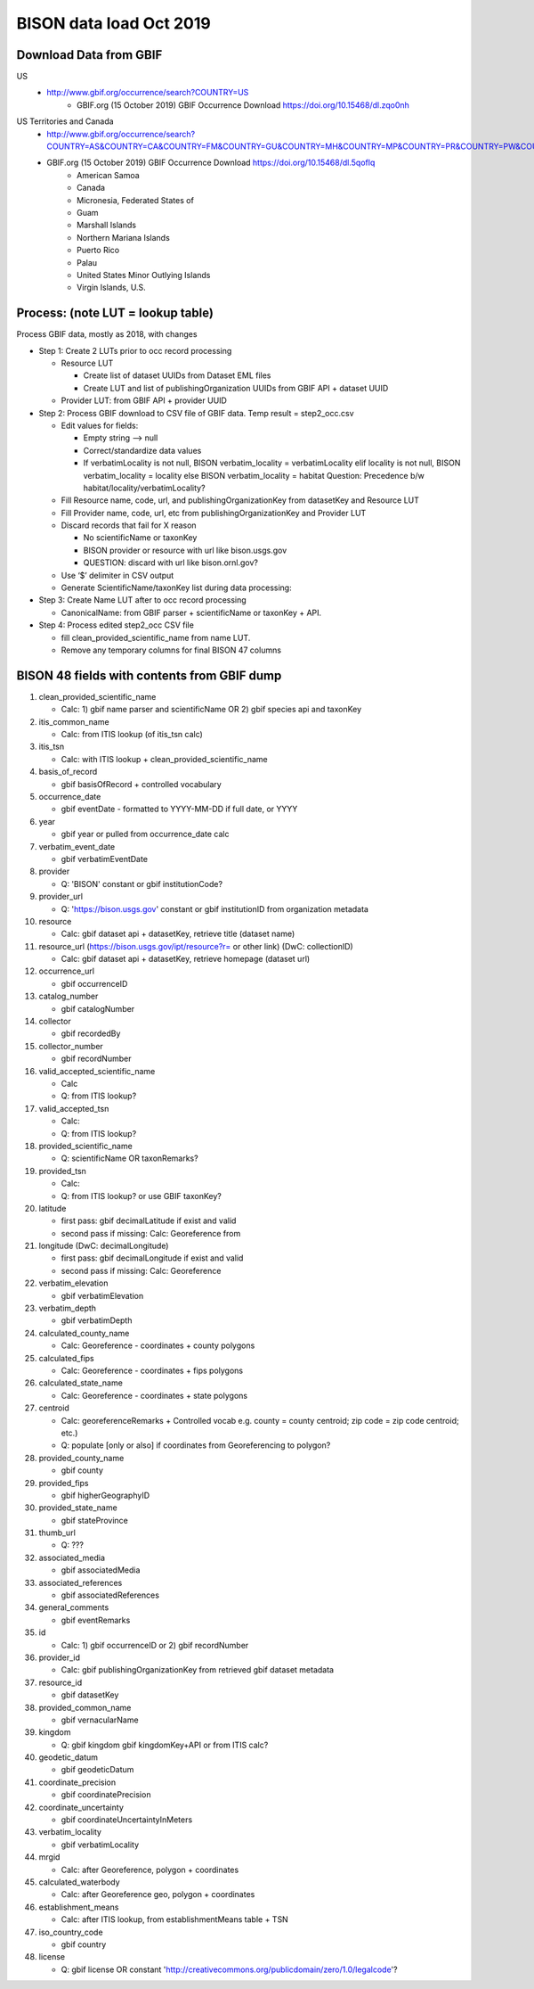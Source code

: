 BISON data load Oct 2019
=======================

Download Data from GBIF 
-----------------------

US
  * http://www.gbif.org/occurrence/search?COUNTRY=US
       * GBIF.org (15 October 2019) GBIF Occurrence Download https://doi.org/10.15468/dl.zqo0nh 


US Territories and Canada
  * http://www.gbif.org/occurrence/search?COUNTRY=AS&COUNTRY=CA&COUNTRY=FM&COUNTRY=GU&COUNTRY=MH&COUNTRY=MP&COUNTRY=PR&COUNTRY=PW&COUNTRY=UM&COUNTRY=VI 
  * GBIF.org (15 October 2019) GBIF Occurrence Download https://doi.org/10.15468/dl.5qoflq 
       * American Samoa 
       * Canada 
       * Micronesia, Federated States of 
       * Guam 
       * Marshall Islands 
       * Northern Mariana Islands 
       * Puerto Rico 
       * Palau 
       * United States Minor Outlying Islands 
       * Virgin Islands, U.S. 

Process: (note LUT = lookup table)
--------------------------------------
Process GBIF data, mostly as 2018, with changes

* Step 1: Create 2 LUTs prior to occ record processing

  * Resource LUT
    
    * Create list of dataset UUIDs from Dataset EML files
    * Create LUT and list of publishingOrganization UUIDs from 
      GBIF API + dataset UUID
  * Provider LUT: from GBIF API + provider UUID 
    
* Step 2: Process GBIF download to CSV file of GBIF data.  Temp result = step2_occ.csv

  * Edit values for fields:
    
    * Empty string --> null
    * Correct/standardize data values
    * If verbatimLocality is not null, BISON verbatim_locality = verbatimLocality
      elif locality is not null, BISON verbatim_locality = locality
      else BISON verbatim_locality = habitat
      Question: Precedence b/w habitat/locality/verbatimLocality?
          
  * Fill Resource name, code, url, and publishingOrganizationKey 
    from datasetKey and Resource LUT 
  * Fill Provider name, code, url, etc 
    from publishingOrganizationKey and Provider LUT 
  * Discard records that fail for X reason
    
    * No scientificName or taxonKey
    * BISON provider or resource with url like bison.usgs.gov
    * QUESTION: discard with url like bison.ornl.gov?
        
  * Use ‘$’ delimiter in CSV output
  * Generate ScientificName/taxonKey list during data processing: 
    
* Step 3: Create Name LUT after to occ record processing

  * CanonicalName: from GBIF parser + scientificName or taxonKey + API. 
    
* Step 4: Process edited step2_occ CSV file

  * fill clean_provided_scientific_name from name LUT. 
  * Remove any temporary columns for final BISON 47 columns 
           
BISON 48 fields with contents from GBIF dump
----------------------------------------------
#. clean_provided_scientific_name

   * Calc: 1) gbif name parser and scientificName OR 2) gbif species api and taxonKey
#. itis_common_name

   * Calc: from ITIS lookup (of itis_tsn calc)
#. itis_tsn 

   * Calc: with ITIS lookup + clean_provided_scientific_name
#. basis_of_record

   * gbif basisOfRecord + controlled vocabulary 
#. occurrence_date

   * gbif eventDate - formatted to YYYY-MM-DD if full date, or YYYY
#. year 

   * gbif year or pulled from occurrence_date calc
#. verbatim_event_date

   * gbif verbatimEventDate
#. provider

   * Q: 'BISON' constant or gbif institutionCode?
#. provider_url

   * Q: 'https://bison.usgs.gov' constant or gbif institutionID from organization metadata
#. resource

   * Calc: gbif dataset api + datasetKey, retrieve title (dataset name)
#. resource_url (https://bison.usgs.gov/ipt/resource?r= or other link) (DwC: collectionID)

   * Calc: gbif dataset api + datasetKey, retrieve homepage (dataset url)
#. occurrence_url

   * gbif occurrenceID
#. catalog_number

   * gbif catalogNumber
#. collector

   * gbif recordedBy
#. collector_number

   * gbif recordNumber
#. valid_accepted_scientific_name

   * Calc
   * Q: from ITIS lookup?
#. valid_accepted_tsn

   * Calc:
   * Q: from ITIS lookup? 
#. provided_scientific_name

   * Q: scientificName OR taxonRemarks?
#. provided_tsn

   * Calc:
   * Q: from ITIS lookup? or use GBIF taxonKey?
#. latitude

   * first pass: gbif decimalLatitude if exist and valid
   * second pass if missing: Calc: Georeference from 
#. longitude (DwC: decimalLongitude)

   * first pass: gbif decimalLongitude if exist and valid
   * second pass if missing: Calc: Georeference
#. verbatim_elevation

   * gbif verbatimElevation
#. verbatim_depth

   * gbif verbatimDepth
#. calculated_county_name

   * Calc: Georeference - coordinates + county polygons
#. calculated_fips

   * Calc: Georeference - coordinates + fips polygons
#. calculated_state_name

   * Calc: Georeference - coordinates + state polygons
#. centroid

   * Calc: georeferenceRemarks + Controlled vocab e.g. county = county centroid; zip code = zip code centroid; etc.)
   * Q: populate [only or also] if coordinates from Georeferencing to polygon?
#. provided_county_name

   * gbif county
#. provided_fips

   * gbif higherGeographyID
#. provided_state_name

   * gbif stateProvince
#. thumb_url

   * Q: ???
#. associated_media

   * gbif associatedMedia
#. associated_references

   * gbif associatedReferences
#. general_comments

   * gbif eventRemarks
#. id

   * Calc: 1) gbif occurrenceID or 2) gbif recordNumber 
#. provider_id

   * Calc: gbif publishingOrganizationKey from retrieved gbif dataset metadata 
#. resource_id

   * gbif datasetKey
#. provided_common_name

   * gbif vernacularName
#. kingdom

   * Q: gbif kingdom gbif kingdomKey+API or from ITIS calc?
#. geodetic_datum

   * gbif geodeticDatum
#. coordinate_precision

   * gbif coordinatePrecision
#. coordinate_uncertainty

   * gbif coordinateUncertaintyInMeters
#. verbatim_locality

   * gbif verbatimLocality
#. mrgid

   * Calc: after Georeference, polygon + coordinates
#. calculated_waterbody 

   * Calc: after Georeference geo, polygon + coordinates
#. establishment_means

   * Calc: after ITIS lookup, from establishmentMeans table + TSN
#. iso_country_code

   * gbif country
#. license

   * Q: gbif license OR constant 'http://creativecommons.org/publicdomain/zero/1.0/legalcode'?
   
   

